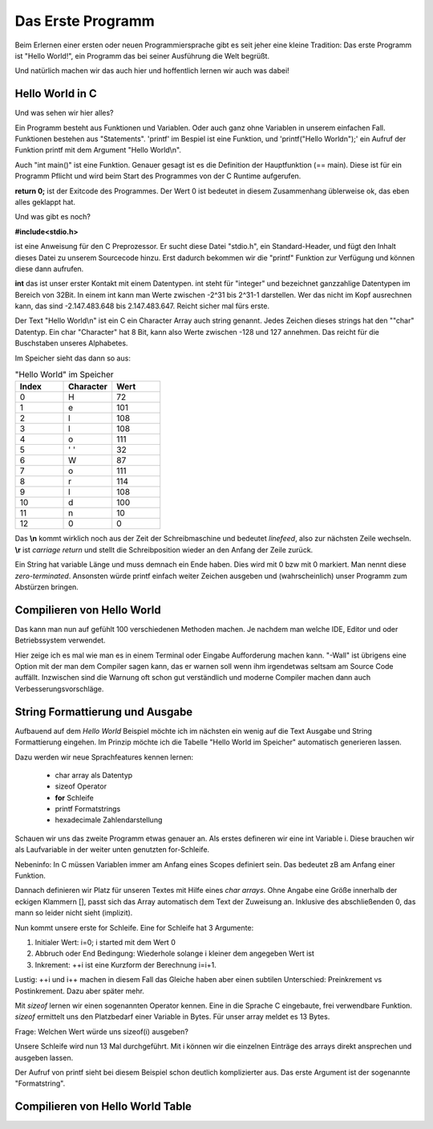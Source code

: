 Das Erste Programm
==================

Beim Erlernen einer ersten oder neuen Programmiersprache gibt es seit jeher eine kleine Tradition:
Das erste Programm ist "Hello World!", ein Programm das bei seiner Ausführung die
Welt begrüßt.

Und natürlich machen wir das auch hier und hoffentlich lernen wir auch was dabei!


Hello World in C
----------------

.. code-block:: C
    :caption: hello_world.c

    // Erste Übung "Hello World"

    #include <stdio.h>

    int main()
    {
        printf("Hello World\n");
        return 0;
    }


Und was sehen wir hier alles?

Ein Programm besteht aus Funktionen und Variablen. Oder auch ganz ohne Variablen in unserem einfachen Fall.
Funktionen bestehen aus "Statements".  'printf' im Bespiel ist eine Funktion, und 'printf("Hello World\n");'
ein Aufruf der Funktion printf mit dem Argument "Hello World\\n".

Auch "int main()" ist eine Funktion. Genauer gesagt ist es die Definition der Hauptfunktion (== main). Diese
ist für ein Programm Pflicht und wird beim Start des Programmes von der C Runtime aufgerufen.

**return 0;** ist der Exitcode des Programmes. Der Wert 0 ist bedeutet in diesem Zusammenhang üblerweise ok, das eben 
alles geklappt hat.

Und was gibt es noch?

**#include<stdio.h>**

ist eine Anweisung für den C Preprozessor. Er sucht diese Datei "stdio.h", ein Standard-Header, und fügt den Inhalt
dieses Datei zu unserem Sourcecode hinzu. Erst dadurch bekommen wir die "printf" Funktion zur Verfügung und können
diese dann aufrufen.

**int** das ist unser erster Kontakt mit einem Datentypen. int steht für "integer" und bezeichnet ganzzahlige Datentypen
im Bereich von 32Bit. In einem int kann man Werte zwischen -2^31 bis 2^31-1 darstellen. Wer das nicht im Kopf ausrechnen kann,
das sind -2.147.483.648 bis 2.147.483.647. Reicht sicher mal fürs erste.

Der Text "Hello World\\n" ist ein C ein Character Array auch string genannt.
Jedes Zeichen dieses strings hat den ""char" Datentyp. Ein char "Character" hat 8 Bit, kann also Werte zwischen -128 und 127 
annehmen. Das reicht für die Buschstaben unseres Alphabetes.

Im Speicher sieht das dann so aus:


.. tabularcolumns:: |p{2.5cm}|p{2.5cm}|p{2.5cm}|

.. table:: "Hello World" im Speicher
   :widths: 20 20 20

   +---------------+--------------------------+------------------------------------------------------+
   | **Index**     | **Character**            | **Wert**                                             |
   +===============+==========================+======================================================+
   | 0             | H                        | 72                                                   |
   +---------------+--------------------------+------------------------------------------------------+
   | 1             | e                        | 101                                                  |
   +---------------+--------------------------+------------------------------------------------------+
   | 2             | l                        | 108                                                  |
   +---------------+--------------------------+------------------------------------------------------+
   | 3             | l                        | 108                                                  |
   +---------------+--------------------------+------------------------------------------------------+
   | 4             | o                        | 111                                                  |
   +---------------+--------------------------+------------------------------------------------------+
   | 5             | ' '                      | 32                                                   |
   +---------------+--------------------------+------------------------------------------------------+
   | 6             | W                        | 87                                                   |
   +---------------+--------------------------+------------------------------------------------------+
   | 7             | o                        | 111                                                  |
   +---------------+--------------------------+------------------------------------------------------+
   | 8             | r                        | 114                                                  |
   +---------------+--------------------------+------------------------------------------------------+
   | 9             | l                        | 108                                                  |
   +---------------+--------------------------+------------------------------------------------------+
   | 10            | d                        | 100                                                  |
   +---------------+--------------------------+------------------------------------------------------+
   | 11            | \n                       | 10                                                   |
   +---------------+--------------------------+------------------------------------------------------+
   | 12            | \0                       | 0                                                    |
   +---------------+--------------------------+------------------------------------------------------+


Das **\\n** kommt wirklich noch aus der Zeit der Schreibmaschine und bedeutet *linefeed*, also zur nächsten Zeile
wechseln. **\\r** ist *carriage return* und stellt die Schreibposition wieder an den Anfang der Zeile zurück.

Ein String hat variable Länge und muss demnach ein Ende haben. Dies wird mit 0 bzw mit \0 markiert. Man nennt diese
*zero-terminated*. Ansonsten 
würde printf einfach weiter Zeichen ausgeben und (wahrscheinlich) unser Programm zum Abstürzen bringen.



Compilieren von Hello World
---------------------------

Das kann man nun auf gefühlt 100 verschiedenen Methoden machen. Je nachdem man welche IDE, Editor und oder
Betriebssystem verwendet.

Hier zeige ich es mal wie man es in einem Terminal oder Eingabe Aufforderung machen kann. 
"-Wall" ist übrigens eine Option mit der man dem Compiler sagen kann, das er warnen soll wenn ihm irgendetwas
seltsam am Source Code auffällt. Inzwischen sind die Warnung oft schon gut verständlich und moderne Compiler
machen dann auch Verbesserungsvorschläge.

.. code-block:: console
    :caption: hello_world.c compilieren und ausführen

    gcc -Wall hello_world.c -o hello_world.exe
    ./hello_world 
    Hello World



String Formattierung und Ausgabe
--------------------------------

Aufbauend auf dem *Hello World* Beispiel möchte ich im nächsten ein wenig auf die Text Ausgabe und
String Formattierung eingehen. Im Prinzip möchte ich die Tabelle "Hello World im Speicher" automatisch
generieren lassen.

Dazu werden wir neue Sprachfeatures kennen lernen:

    * char array als Datentyp
    * sizeof Operator
    * **for** Schleife
    * printf Formatstrings
    * hexadecimale Zahlendarstellung


.. code-block:: C
    :caption: hello_world.c

    // Zweite Übung "Hello World Zeichentabelle"

    #include <stdio.h>

    int main()
    {
        int i;
        char hw_text[] = "Hello World\n";

        for (i=0; i<sizeof(hw_text); ++i)
        {
            printf("%2d  %c  %3d  %02x\n", i, hw_text[i], hw_text[i], hw_text[i]);
        }
        
        return 0;
    }

Schauen wir uns das zweite Programm etwas genauer an. Als erstes defineren wir eine int Variable i.
Diese brauchen wir als Laufvariable in der weiter unten genutzten for-Schleife.

Nebeninfo: In C müssen Variablen immer am Anfang eines Scopes definiert sein. Das bedeutet zB am 
Anfang einer Funktion.

Dannach definieren wir Platz für unseren Textes mit Hilfe eines *char arrays*. Ohne Angabe eine
Größe innerhalb der eckigen Klammern [], passt sich das Array automatisch dem Text der Zuweisung
an. Inklusive des abschließenden \0, das mann so leider nicht sieht (implizit).

Nun kommt unsere erste for Schleife. Eine for Schleife hat 3 Argumente:

1. Initialer Wert:  i=0;  i started mit dem Wert 0
2. Abbruch oder End Bedingung: Wiederhole solange i kleiner dem angegeben Wert ist
3. Inkrement: ++i ist eine Kurzform der Berechnung i=i+1.


Lustig: ++i und i++ machen in diesem Fall das Gleiche haben aber einen subtilen Unterschied:
Preinkrement vs Postinkrement. Dazu aber später mehr.

Mit *sizeof* lernen wir einen sogenannten Operator kennen. Eine in die Sprache C eingebaute, frei 
verwendbare Funktion. *sizeof* ermittelt uns den Platzbedarf einer Variable in Bytes. Für unser array
meldet es 13 Bytes.

Frage: Welchen Wert würde uns sizeof(i) ausgeben?

Unsere Schleife wird nun 13 Mal durchgeführt. Mit i können wir die einzelnen Einträge des arrays 
direkt ansprechen und ausgeben lassen.


Der Aufruf von printf sieht bei diesem Beispiel schon deutlich komplizierter aus. Das erste Argument
ist der sogenannte "Formatstring".



Compilieren von Hello World Table
---------------------------------

.. code-block:: console
    :caption: hello_world_table.c compilieren und ausführen

    gcc -Wall hello_world_table.c -o hello_world_table.exe
    ./hello_world_table
     0  H   72  48
     1  e  101  65
     2  l  108  6c
     3  l  108  6c
     4  o  111  6f
     5      32  20
     6  W   87  57
     7  o  111  6f
     8  r  114  72
     9  l  108  6c
    10  d  100  64
    11  
        10  0a
    12      0  00
